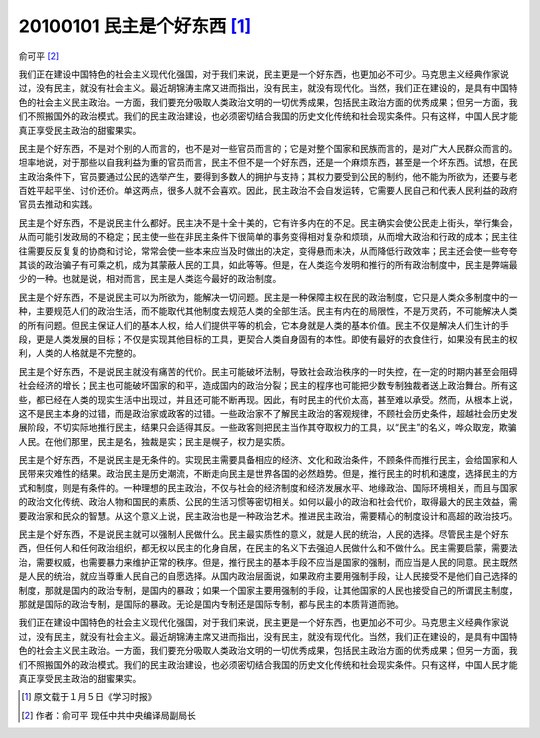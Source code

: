 20100101 民主是个好东西 [1]_
============================

俞可平 [2]_

我们正在建设中国特色的社会主义现代化强国，对于我们来说，民主更是一个好东西，也更加必不可少。马克思主义经典作家说过，没有民主，就没有社会主义。最近胡锦涛主席又进而指出，没有民主，就没有现代化。当然，我们正在建设的，是具有中国特色的社会主义民主政治。一方面，我们要充分吸取人类政治文明的一切优秀成果，包括民主政治方面的优秀成果；但另一方面，我们不照搬国外的政治模式。我们的民主政治建设，也必须密切结合我国的历史文化传统和社会现实条件。只有这样，中国人民才能真正享受民主政治的甜蜜果实。

民主是个好东西，不是对个别的人而言的，也不是对一些官员而言的；它是对整个国家和民族而言的，是对广大人民群众而言的。坦率地说，对于那些以自我利益为重的官员而言，民主不但不是一个好东西，还是一个麻烦东西，甚至是一个坏东西。试想，在民主政治条件下，官员要通过公民的选举产生，要得到多数人的拥护与支持；其权力要受到公民的制约，他不能为所欲为，还要与老百姓平起平坐、讨价还价。单这两点，很多人就不会喜欢。因此，民主政治不会自发运转，它需要人民自己和代表人民利益的政府官员去推动和实践。

民主是个好东西，不是说民主什么都好。民主决不是十全十美的，它有许多内在的不足。民主确实会使公民走上街头，举行集会，从而可能引发政局的不稳定；民主使一些在非民主条件下很简单的事务变得相对复杂和烦琐，从而增大政治和行政的成本；民主往往需要反反复复的协商和讨论，常常会使一些本来应当及时做出的决定，变得悬而未决，从而降低行政效率；民主还会使一些夸夸其谈的政治骗子有可乘之机，成为其蒙蔽人民的工具，如此等等。但是，在人类迄今发明和推行的所有政治制度中，民主是弊端最少的一种。也就是说，相对而言，民主是人类迄今最好的政治制度。

民主是个好东西，不是说民主可以为所欲为，能解决一切问题。民主是一种保障主权在民的政治制度，它只是人类众多制度中的一种，主要规范人们的政治生活，而不能取代其他制度去规范人类的全部生活。民主有内在的局限性，不是万灵药，不可能解决人类的所有问题。但民主保证人们的基本人权，给人们提供平等的机会，它本身就是人类的基本价值。民主不仅是解决人们生计的手段，更是人类发展的目标；不仅是实现其他目标的工具，更契合人类自身固有的本性。即使有最好的衣食住行，如果没有民主的权利，人类的人格就是不完整的。

民主是个好东西，不是说民主就没有痛苦的代价。民主可能破坏法制，导致社会政治秩序的一时失控，在一定的时期内甚至会阻碍社会经济的增长；民主也可能破坏国家的和平，造成国内的政治分裂；民主的程序也可能把少数专制独裁者送上政治舞台。所有这些，都已经在人类的现实生活中出现过，并且还可能不断再现。因此，有时民主的代价太高，甚至难以承受。然而，从根本上说，这不是民主本身的过错，而是政治家或政客的过错。一些政治家不了解民主政治的客观规律，不顾社会历史条件，超越社会历史发展阶段，不切实际地推行民主，结果只会适得其反。一些政客则把民主当作其夺取权力的工具，以“民主”的名义，哗众取宠，欺骗人民。在他们那里，民主是名，独裁是实；民主是幌子，权力是实质。

民主是个好东西，不是说民主是无条件的。实现民主需要具备相应的经济、文化和政治条件，不顾条件而推行民主，会给国家和人民带来灾难性的结果。政治民主是历史潮流，不断走向民主是世界各国的必然趋势。但是，推行民主的时机和速度，选择民主的方式和制度，则是有条件的。一种理想的民主政治，不仅与社会的经济制度和经济发展水平、地缘政治、国际环境相关，而且与国家的政治文化传统、政治人物和国民的素质、公民的生活习惯等密切相关。如何以最小的政治和社会代价，取得最大的民主效益，需要政治家和民众的智慧。从这个意义上说，民主政治也是一种政治艺术。推进民主政治，需要精心的制度设计和高超的政治技巧。

民主是个好东西，不是说民主就可以强制人民做什么。民主最实质性的意义，就是人民的统治，人民的选择。尽管民主是个好东西，但任何人和任何政治组织，都无权以民主的化身自居，在民主的名义下去强迫人民做什么和不做什么。民主需要启蒙，需要法治，需要权威，也需要暴力来维护正常的秩序。但是，推行民主的基本手段不应当是国家的强制，而应当是人民的同意。民主既然是人民的统治，就应当尊重人民自己的自愿选择。从国内政治层面说，如果政府主要用强制手段，让人民接受不是他们自己选择的制度，那就是国内的政治专制，是国内的暴政；如果一个国家主要用强制的手段，让其他国家的人民也接受自己的所谓民主制度，那就是国际的政治专制，是国际的暴政。无论是国内专制还是国际专制，都与民主的本质背道而驰。

我们正在建设中国特色的社会主义现代化强国，对于我们来说，民主更是一个好东西，也更加必不可少。马克思主义经典作家说过，没有民主，就没有社会主义。最近胡锦涛主席又进而指出，没有民主，就没有现代化。当然，我们正在建设的，是具有中国特色的社会主义民主政治。一方面，我们要充分吸取人类政治文明的一切优秀成果，包括民主政治方面的优秀成果；但另一方面，我们不照搬国外的政治模式。我们的民主政治建设，也必须密切结合我国的历史文化传统和社会现实条件。只有这样，中国人民才能真正享受民主政治的甜蜜果实。

.. [1] 原文载于１月５日《学习时报》
.. [2] 作者：俞可平 现任中共中央编译局副局长
